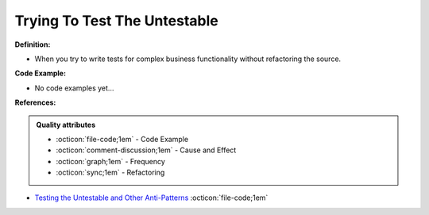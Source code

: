 Trying To Test The Untestable
^^^^^
**Definition:**

* When you try to write tests for complex business functionality without refactoring the source. 

**Code Example:**

* No code examples yet...
.. TODO CODE EXAMPLE

**References:**

.. admonition:: Quality attributes

    * :octicon:`file-code;1em` -  Code Example
    * :octicon:`comment-discussion;1em` -  Cause and Effect
    * :octicon:`graph;1em` -  Frequency
    * :octicon:`sync;1em` -  Refactoring

* `Testing the Untestable and Other Anti-Patterns <https://dzone.com/articles/testing-the-untestable-and-other-anti-patterns>`_ :octicon:`file-code;1em`
